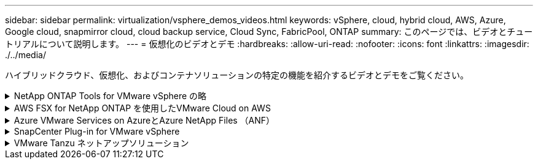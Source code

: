 ---
sidebar: sidebar 
permalink: virtualization/vsphere_demos_videos.html 
keywords: vSphere, cloud, hybrid cloud, AWS, Azure, Google cloud, snapmirror cloud, cloud backup service, Cloud Sync, FabricPool, ONTAP 
summary: このページでは、ビデオとチュートリアルについて説明します。 
---
= 仮想化のビデオとデモ
:hardbreaks:
:allow-uri-read: 
:nofooter: 
:icons: font
:linkattrs: 
:imagesdir: ./../media/


[role="lead"]
ハイブリッドクラウド、仮想化、およびコンテナソリューションの特定の機能を紹介するビデオとデモをご覧ください。

.NetApp ONTAP Tools for VMware vSphere の略
[%collapsible]
====
[cols="5a, 5a, 5a"]
|===


 a| 
ONTAP Tools for VMware -概要

 a| 
ONTAP によるVMware iSCSIデータストアのプロビジョニング

 a| 
ONTAP によるVMware NFSデータストアのプロビジョニング


|===
====
.AWS FSX for NetApp ONTAP を使用したVMware Cloud on AWS
[%collapsible]
====
[cols="5a, 5a, 5a"]
|===


 a| 
iSCSIを使用したFSX ONTAP を使用したWindowsゲスト接続ストレージ

 a| 
NFSを使用したFSX ONTAP を使用したLinuxゲスト接続ストレージ

 a| 
Amazon FSX for NetApp ONTAP を使用すると、VMware Cloud on AWSのTCOを削減できます




 a| 
AWS上のVMware Cloud追加データストア、Amazon FSX for NetApp ONTAP

 a| 
VMCのVMware HCX展開と構成のセットアップ

 a| 
VMCおよびFSxN向けVMware HCXによるVMotion移行のデモ




 a| 
VMware HCX for VMCおよびFSxNを使用したコールドマイグレーションデモ

 a| 
 a| 

|===
====
.Azure VMware Services on AzureとAzure NetApp Files （ANF）
[%collapsible]
====
[cols="5a, 5a, 5a"]
|===


 a| 
Azure NetApp Files を使用したAzure VMware解決策 補足データストアの概要

 a| 
Cloud Volumes ONTAP 、SnapCenter 、JetStreamを使用したAzure VMware解決策 DR

 a| 
VMware HCX for AVSとANFを使用したコールドマイグレーションデモ




 a| 
VMware HCX for AVSとANFでのvMotionのデモ

 a| 
AVSとANF向けVMware HCXの一括移行デモ

 a| 

|===
====
.SnapCenter Plug-in for VMware vSphere
[%collapsible]
====
NetApp SnapCenter ソフトウェアは、使いやすいエンタープライズプラットフォームで、アプリケーション、データベース、ファイルシステム全体でデータ保護をセキュアに調整、管理できます。

SnapCenter Plug-in for VMware vSphere を使用 SnapCenter すると、 VMware vCenter に直接登録されている VM とデータストアのバックアップ、リストア、および接続処理を実行し、バックアップおよびマウント処理を実行できます。

NetApp SnapCenter Plug-in for VMware vSphere の詳細については、を参照してください link:https://docs.netapp.com/ocsc-42/index.jsp?topic=%2Fcom.netapp.doc.ocsc-con%2FGUID-29BABBA7-B15F-452F-B137-2E5B269084B9.html["NetApp SnapCenter Plug-in for VMware vSphere の概要"]。

[cols="5a, 5a, 5a"]
|===


 a| 
VMware vSphere 解決策 用の SnapCenter プラグインの前提条件

 a| 
SnapCenter Plug-in for VMware vSphere - 導入

 a| 
SnapCenter Plug-in for VMware vSphere - バックアップワークフロー




 a| 
SnapCenter Plug-in for VMware vSphere - リストアワークフロー

 a| 
SnapCenter - SQL リストアワークフロー

 a| 

|===
====
.VMware Tanzu ネットアップソリューション
[%collapsible]
====
VMware Tanzu を使用すると、お客様は vSphere または VMware Cloud Foundation を通じて Kubernetes 環境を導入、管理、および管理できます。VMware のこの製品ポートフォリオでは、お客様のニーズに最適な VMware Tanzu エディションを選択することで、関連するすべての Kubernetes クラスタを単一のコントロールプレーンから管理できます。

VMware Tanzu の詳細については、を参照してください https://tanzu.vmware.com/tanzu["VMware Tanzu の概要"^]。このレビューでは、 VMware Tanzu のユースケース、利用可能な追加機能などについて説明します。

[cols="5a, 5a, 5a"]
|===


 a| 
VVOL をネットアップおよび VMware の Tanzu Basic で使用する方法、パート 1

video::ZtbXeOJKhrc[youtube,width=360] a| 
VVOL をネットアップおよび VMware の Tanzu Basic で使用する方法、パート 2

video::FVRKjWH7AoE[youtube,width=360] a| 
VVOL をネットアップおよび VMware の Tanzu Basic で使用する方法、パート 3

video::Y-34SUtTTtU[youtube,width=360]
|===
====